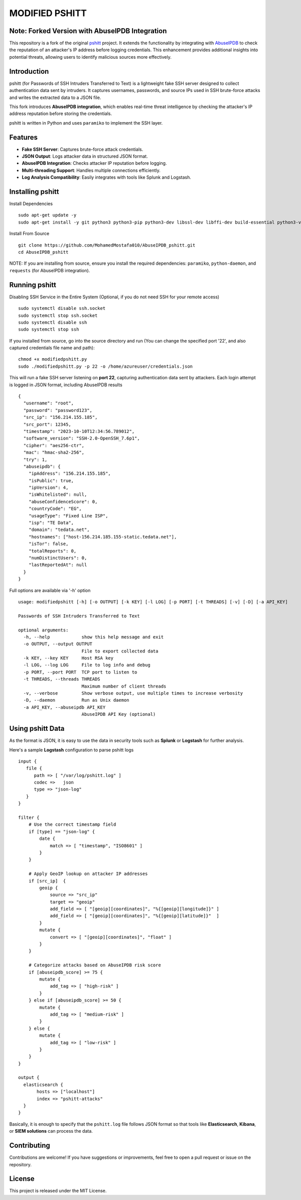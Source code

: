 ======
MODIFIED PSHITT
======

Note: Forked Version with AbuseIPDB Integration
===============================================

This repository is a fork of the original `pshitt <https://github.com/regit/pshitt>`_ project.  
It extends the functionality by integrating with `AbuseIPDB <https://www.abuseipdb.com/>`_  
to check the reputation of an attacker's IP address before logging credentials.  
This enhancement provides additional insights into potential threats, allowing users  
to identify malicious sources more effectively.

Introduction
============

pshitt (for Passwords of SSH Intruders Transferred to Text) is a lightweight  
fake SSH server designed to collect authentication data sent by intruders.  
It captures usernames, passwords, and source IPs used in SSH brute-force attacks  
and writes the extracted data to a JSON file.

This fork introduces **AbuseIPDB integration**, which enables real-time  
threat intelligence by checking the attacker's IP address reputation before  
storing the credentials.

pshitt is written in Python and uses ``paramiko`` to implement the SSH layer.

Features
========
- **Fake SSH Server**: Captures brute-force attack credentials.
- **JSON Output**: Logs attacker data in structured JSON format.
- **AbuseIPDB Integration**: Checks attacker IP reputation before logging.
- **Multi-threading Support**: Handles multiple connections efficiently.
- **Log Analysis Compatibility**: Easily integrates with tools like Splunk and Logstash.

Installing pshitt
=================

Install Dependencies ::

  sudo apt-get update -y
  sudo apt-get install -y git python3 python3-pip python3-dev libssl-dev libffi-dev build-essential python3-venv python3-daemon python3-pycryptodome python3-paramiko python3-zope.interface

Install From Source ::

  git clone https://github.com/MohamedMostafa010/AbuseIPDB_pshitt.git
  cd AbuseIPDB_pshitt

NOTE: If you are installing from source, ensure you install the required dependencies:  
``paramiko``, ``python-daemon``, and ``requests`` (for AbuseIPDB integration).

Running pshitt
==============

Disabling SSH Service in the Entire System (Optional, if you do not need SSH for your remote access) ::

  sudo systemctl disable ssh.socket
  sudo systemctl stop ssh.socket
  sudo systemctl disable ssh
  sudo systemctl stop ssh

If you installed from source, go into the source directory and run (You can change the specified port '22', and also captured credentials file name and path)::

  chmod +x modifiedpshitt.py
  sudo ./modifiedpshitt.py -p 22 -o /home/azureuser/credentials.json

This will run a fake SSH server listening on **port 22**, capturing authentication  
data sent by attackers. Each login attempt is logged in JSON format,  
including AbuseIPDB results ::

    {
      "username": "root",
      "password": "password123",
      "src_ip": "156.214.155.185",
      "src_port": 12345,
      "timestamp": "2023-10-10T12:34:56.789012",
      "software_version": "SSH-2.0-OpenSSH_7.6p1",
      "cipher": "aes256-ctr",
      "mac": "hmac-sha2-256",
      "try": 1,
      "abuseipdb": {
        "ipAddress": "156.214.155.185",
        "isPublic": true,
        "ipVersion": 4,
        "isWhitelisted": null,
        "abuseConfidenceScore": 0,
        "countryCode": "EG",
        "usageType": "Fixed Line ISP",
        "isp": "TE Data",
        "domain": "tedata.net",
        "hostnames": ["host-156.214.185.155-static.tedata.net"],
        "isTor": false,
        "totalReports": 0,
        "numDistinctUsers": 0,
        "lastReportedAt": null
      }
    }


Full options are available via '-h' option ::

 usage: modifiedpshitt [-h] [-o OUTPUT] [-k KEY] [-l LOG] [-p PORT] [-t THREADS] [-v] [-D] [-a API_KEY]
 
 Passwords of SSH Intruders Transferred to Text
 
 optional arguments:
   -h, --help            show this help message and exit
   -o OUTPUT, --output OUTPUT
                         File to export collected data
   -k KEY, --key KEY     Host RSA key
   -l LOG, --log LOG     File to log info and debug
   -p PORT, --port PORT  TCP port to listen to
   -t THREADS, --threads THREADS
                         Maximum number of client threads
   -v, --verbose         Show verbose output, use multiple times to increase verbosity
   -D, --daemon          Run as Unix daemon
   -a API_KEY, --abuseipdb API_KEY
                         AbuseIPDB API Key (optional)

Using pshitt Data
=================

As the format is JSON, it is easy to use the data in security tools such as **Splunk**  
or **Logstash** for further analysis.

Here's a sample **Logstash** configuration to parse pshitt logs ::

 input {
    file {
       path => [ "/var/log/pshitt.log" ]
       codec =>   json
       type => "json-log"
    }
 }

 filter {
     # Use the correct timestamp field
     if [type] == "json-log" {
         date {
             match => [ "timestamp", "ISO8601" ]
         }
     }

     # Apply GeoIP lookup on attacker IP addresses
     if [src_ip]  {
         geoip {
             source => "src_ip"
             target => "geoip"
             add_field => [ "[geoip][coordinates]", "%{[geoip][longitude]}" ]
             add_field => [ "[geoip][coordinates]", "%{[geoip][latitude]}"  ]
         }
         mutate {
             convert => [ "[geoip][coordinates]", "float" ]
         }
     }

     # Categorize attacks based on AbuseIPDB risk score
     if [abuseipdb_score] >= 75 {
         mutate {
             add_tag => [ "high-risk" ]
         }
     } else if [abuseipdb_score] >= 50 {
         mutate {
             add_tag => [ "medium-risk" ]
         }
     } else {
         mutate {
             add_tag => [ "low-risk" ]
         }
     }
 }

 output {
   elasticsearch {
        hosts => ["localhost"]
        index => "pshitt-attacks"
   }
 }

Basically, it is enough to specify that the ``pshitt.log`` file follows JSON format  
so that tools like **Elasticsearch**, **Kibana**, or **SIEM solutions** can process the data.

Contributing
============

Contributions are welcome! If you have suggestions or improvements, feel free to open a  
pull request or issue on the repository.

License
=======

This project is released under the MIT License.

